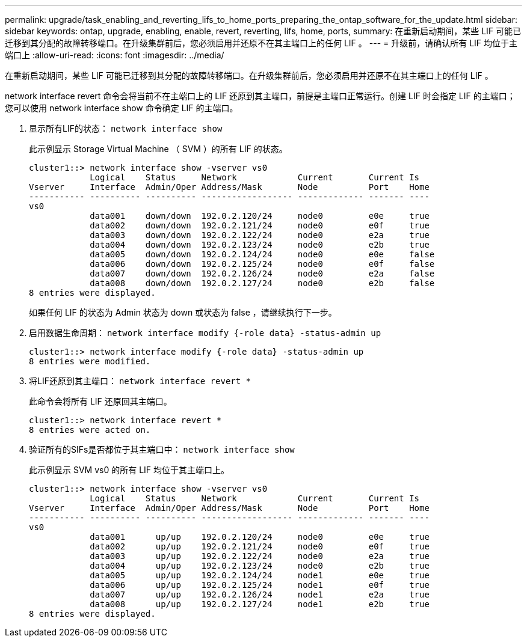 ---
permalink: upgrade/task_enabling_and_reverting_lifs_to_home_ports_preparing_the_ontap_software_for_the_update.html 
sidebar: sidebar 
keywords: ontap, upgrade, enabling, enable, revert, reverting, lifs, home, ports, 
summary: 在重新启动期间，某些 LIF 可能已迁移到其分配的故障转移端口。在升级集群前后，您必须启用并还原不在其主端口上的任何 LIF 。 
---
= 升级前，请确认所有 LIF 均位于主端口上
:allow-uri-read: 
:icons: font
:imagesdir: ../media/


[role="lead"]
在重新启动期间，某些 LIF 可能已迁移到其分配的故障转移端口。在升级集群前后，您必须启用并还原不在其主端口上的任何 LIF 。

network interface revert 命令会将当前不在主端口上的 LIF 还原到其主端口，前提是主端口正常运行。创建 LIF 时会指定 LIF 的主端口；您可以使用 network interface show 命令确定 LIF 的主端口。

. 显示所有LIF的状态： `network interface show`
+
此示例显示 Storage Virtual Machine （ SVM ）的所有 LIF 的状态。

+
[listing]
----
cluster1::> network interface show -vserver vs0
            Logical    Status     Network            Current       Current Is
Vserver     Interface  Admin/Oper Address/Mask       Node          Port    Home
----------- ---------- ---------- ------------------ ------------- ------- ----
vs0
            data001    down/down  192.0.2.120/24     node0         e0e     true
            data002    down/down  192.0.2.121/24     node0         e0f     true
            data003    down/down  192.0.2.122/24     node0         e2a     true
            data004    down/down  192.0.2.123/24     node0         e2b     true
            data005    down/down  192.0.2.124/24     node0         e0e     false
            data006    down/down  192.0.2.125/24     node0         e0f     false
            data007    down/down  192.0.2.126/24     node0         e2a     false
            data008    down/down  192.0.2.127/24     node0         e2b     false
8 entries were displayed.
----
+
如果任何 LIF 的状态为 Admin 状态为 down 或状态为 false ，请继续执行下一步。

. 启用数据生命周期： `network interface modify {-role data} -status-admin up`
+
[listing]
----
cluster1::> network interface modify {-role data} -status-admin up
8 entries were modified.
----
. 将LIF还原到其主端口： `network interface revert *`
+
此命令会将所有 LIF 还原回其主端口。

+
[listing]
----
cluster1::> network interface revert *
8 entries were acted on.
----
. 验证所有的SIFs是否都位于其主端口中： `network interface show`
+
此示例显示 SVM vs0 的所有 LIF 均位于其主端口上。

+
[listing]
----
cluster1::> network interface show -vserver vs0
            Logical    Status     Network            Current       Current Is
Vserver     Interface  Admin/Oper Address/Mask       Node          Port    Home
----------- ---------- ---------- ------------------ ------------- ------- ----
vs0
            data001      up/up    192.0.2.120/24     node0         e0e     true
            data002      up/up    192.0.2.121/24     node0         e0f     true
            data003      up/up    192.0.2.122/24     node0         e2a     true
            data004      up/up    192.0.2.123/24     node0         e2b     true
            data005      up/up    192.0.2.124/24     node1         e0e     true
            data006      up/up    192.0.2.125/24     node1         e0f     true
            data007      up/up    192.0.2.126/24     node1         e2a     true
            data008      up/up    192.0.2.127/24     node1         e2b     true
8 entries were displayed.
----

